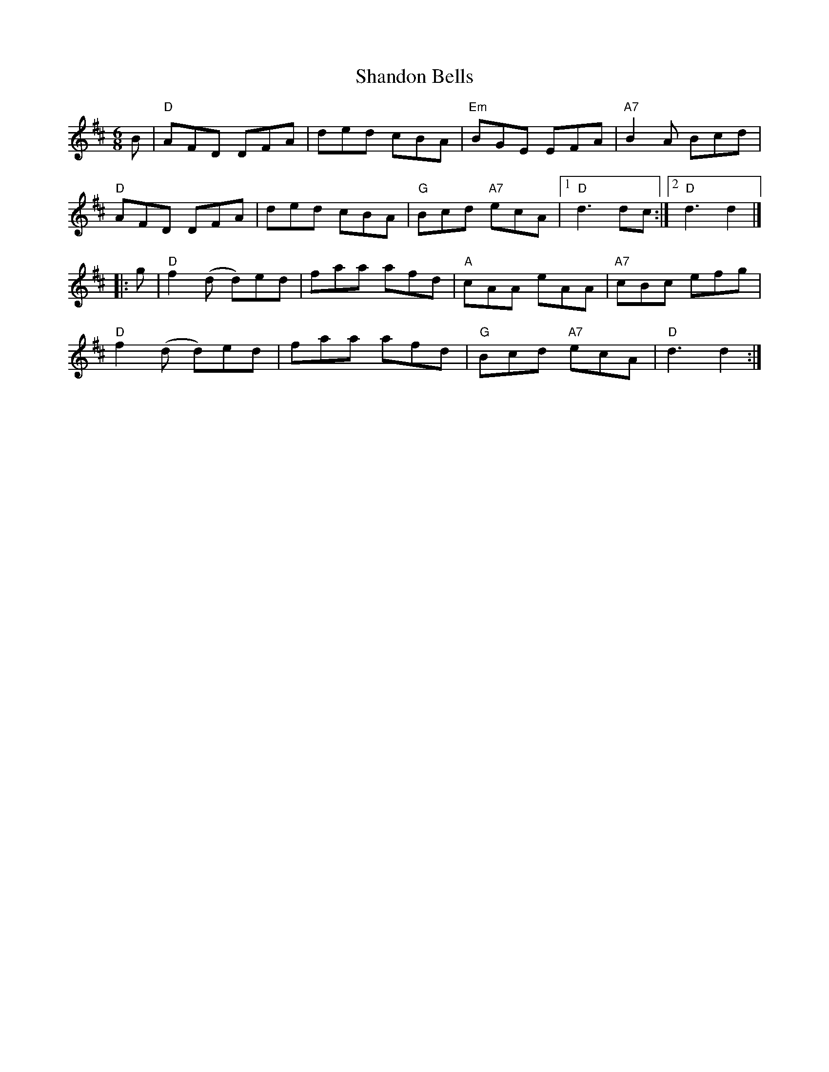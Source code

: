 X: 25
T: Shandon Bells
I: Shandon Bells	J-25	D	jig
M: 6/8
R: jig
K: D
B |\
"D"AFD DFA | ded cBA | "Em"BGE EFA | "A7"B2 A Bcd |
"D"AFD DFA | ded cBA | "G"Bcd "A7"ecA |1 "D"d3 dc :|2 "D"d3 d2 |]
|: g |\
"D"f2 (d d)ed | faa afd | "A"cAA eAA | "A7"cBc efg |
"D"f2 (d d)ed | faa afd | "G"Bcd "A7"ecA | "D"d3 d2 :|
